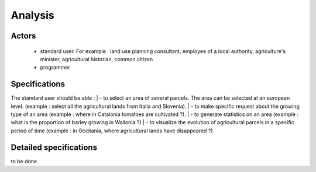 Analysis
=========
Actors
--------
    - standard user. For example : land use planning consultant, employee of a local authority, agriculture's minister, agricultural historian, common citizen
    - programmer


Specifications
---------------
    
The standard user should be able :  
| - to select an area of several parcels. The area can be selected at an european level. (example : select all the agricultural lands from Italia and Slovenia).
| - to make specific request about the growing type of an area (example : where in Catalonia tomatoes are cultivated ?). 
| - to generate statistics on an area (example : what is the proportion of barley growing in Wallonia ?)
| - to visualize the evolution of agricultural parcels in a specific period of time (example : in Occitania, where agricultural lands have disappeared ?)


Detailed specifications
------------------------
to be done


